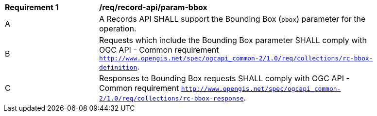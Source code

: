 [[req_record-api_param-bbox]]
[width="90%",cols="2,6a"]
|===
^|*Requirement {counter:req-id}* |*/req/record-api/param-bbox*
^|A |A Records API SHALL support the Bounding Box (`bbox`) parameter for the operation.
^|B |Requests which include the Bounding Box parameter SHALL comply with OGC API - Common requirement https://docs.ogc.org/DRAFTS/20-024.html#bbox-parameter-requirements[`http://www.opengis.net/spec/ogcapi_common-2/1.0/req/collections/rc-bbox-definition`].
^|C |Responses to Bounding Box requests SHALL comply with OGC API - Common requirement https://docs.ogc.org/DRAFTS/20-024.html#bbox-parameter-requirements[`http://www.opengis.net/spec/ogcapi_common-2/1.0/req/collections/rc-bbox-response`].
|===
